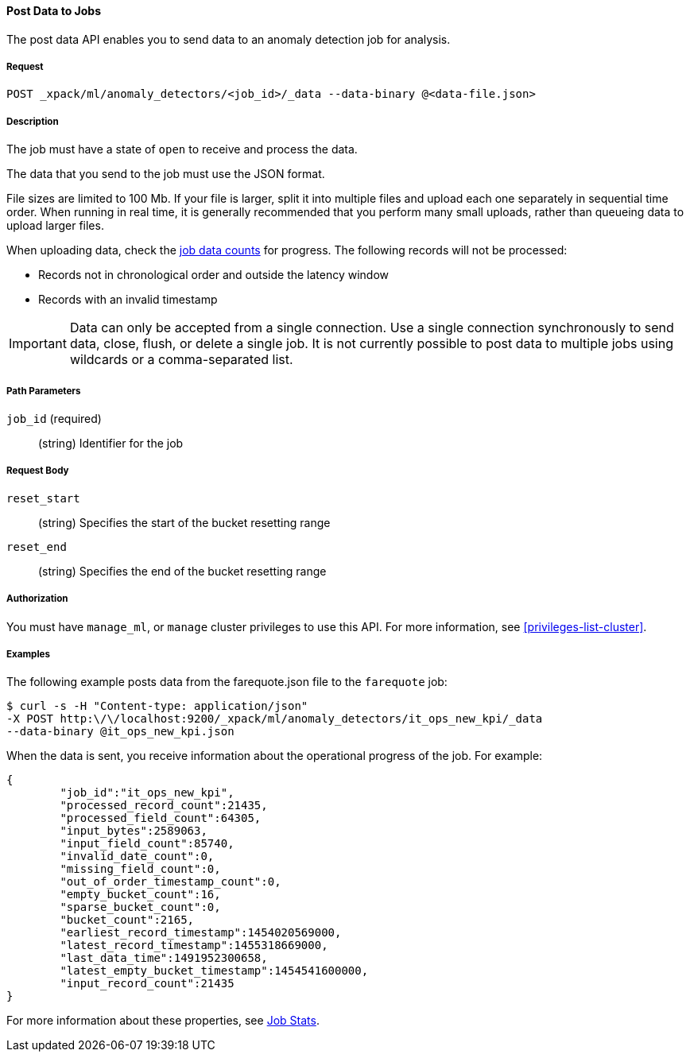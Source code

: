 //lcawley: Verified example output 2017-04-11
[[ml-post-data]]
==== Post Data to Jobs

The post data API enables you to send data to an anomaly detection job for analysis.


===== Request

`POST _xpack/ml/anomaly_detectors/<job_id>/_data --data-binary @<data-file.json>`


===== Description

The job must have a state of `open` to receive and process the data.

The data that you send to the job must use the JSON format.

File sizes are limited to 100 Mb. If your file is larger, split it into multiple
files and upload each one separately in sequential time order. When running in
real time, it is generally recommended that you perform many small uploads,
rather than queueing data to upload larger files.

When uploading data, check the <<ml-datacounts,job data counts>> for progress.
The following records will not be processed:

* Records not in chronological order and outside the latency window
* Records with an invalid timestamp

//TBD link to Working with Out of Order timeseries concept doc

IMPORTANT:  Data can only be accepted from a single connection. Use a single
connection synchronously to send data, close, flush, or delete a single job.
It is not currently possible to post data to multiple jobs using wildcards
or a comma-separated list.


===== Path Parameters

`job_id` (required)::
		(string) Identifier for the job


===== Request Body

`reset_start`::
		(string) Specifies the start of the bucket resetting range

`reset_end`::
		(string) Specifies the end of the bucket resetting range


===== Authorization

You must have `manage_ml`, or `manage` cluster privileges to use this API.
For more information, see <<privileges-list-cluster>>.


===== Examples

The following example posts data from the farequote.json file to the `farequote` job:

[source,js]
--------------------------------------------------
$ curl -s -H "Content-type: application/json"
-X POST http:\/\/localhost:9200/_xpack/ml/anomaly_detectors/it_ops_new_kpi/_data
--data-binary @it_ops_new_kpi.json
--------------------------------------------------

//TBD: Create example of how to post a small data example in Kibana?

When the data is sent, you receive information about the operational progress of the job.
For example:

[source,js]
----
{
	"job_id":"it_ops_new_kpi",
	"processed_record_count":21435,
	"processed_field_count":64305,
	"input_bytes":2589063,
	"input_field_count":85740,
	"invalid_date_count":0,
	"missing_field_count":0,
	"out_of_order_timestamp_count":0,
	"empty_bucket_count":16,
	"sparse_bucket_count":0,
	"bucket_count":2165,
	"earliest_record_timestamp":1454020569000,
	"latest_record_timestamp":1455318669000,
	"last_data_time":1491952300658,
	"latest_empty_bucket_timestamp":1454541600000,
	"input_record_count":21435
}
----

For more information about these properties, see <<ml-jobstats,Job Stats>>.
